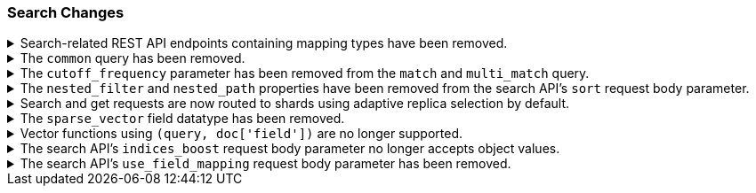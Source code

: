 [float]
[[breaking_80_search_changes]]
=== Search Changes

//NOTE: The notable-breaking-changes tagged regions are re-used in the
//Installation and Upgrade Guide

//tag::notable-breaking-changes[]
//end::notable-breaking-changes[]

.Search-related REST API endpoints containing mapping types have been removed.
[%collapsible]
====
*Details* +
The `/{index}/{type}/_search`, `/{index}/{type}/_msearch`, `/{index}/{type}/_search/template` and `/{index}/{type}/_msearch/template` REST endpoints have been removed in favour of `/{index}/_search`, `/{index}/_msearch`, `/{index}/_search/template` and `/{index}/_msearch/template`; since indexes no longer contain types, these typed endpoints are obsolete..

The `/{index}/{type}/_termvectors`, `/{index}/{type}/{id}/_termvectors` and `/{index}/{type}/_mtermvectors` REST endpoints have been removed in favour of `/{index}/_termvectors`, `/{index}/{id}/_termvectors` and `/{index}/_mtermvectors`; since indexes no longer contain types, these typed endpoints are obsolete..

The `/{index}/{type}/{doc}` and `/{index}/{type}/_mget` REST endpoints have been removed in favour of `/{index}/_doc/{doc}` and `/{index}/_mget`; since indexes no longer contain types, these typed endpoints are obsolete.

*Impact* +
Use the replacement REST API endpoints. Requests submitted to API endpoints that
contain a mapping type will return an error.
====

.The `common` query has been removed.
[%collapsible]
====
*Details* +
The `common` query, deprecated in 7.x, has been removed in 8.0.
The same functionality can be achieved by the `match` query if the total number of hits is not tracked.

*Impact* +
Discontinue use of the `common` query. Search requests containing a `common`
query will return an error.
====

.The `cutoff_frequency` parameter has been removed from the `match` and `multi_match` query.
[%collapsible]
====
*Details* +
The `cutoff_frequency` parameter, deprecated in 7.x, has been removed in 8.0 from `match` and `multi_match` queries.
The same functionality can be achieved without any configuration provided that the total number of hits is not tracked.

*Impact* +
Discontinue use of the `cutoff_frequency` parameter. Search requests containing
this parameter in a `match` or `multi_match` query will return an error.
====

.The `nested_filter` and `nested_path` properties have been removed from the search API's `sort` request body parameter.
[%collapsible]
====
*Details* +
The `nested_filter` and `nested_path` options, deprecated in 6.x, have been removed in favor of the `nested` context.

*Impact* +
Discontinue use of the `sort` request body parameter's `nested_filter` and
`nested_path` properties. Requests containing these properties will return an
error.
====

.Search and get requests are now routed to shards using adaptive replica selection by default.
[%collapsible]
====
*Details* +
{es} will no longer prefer using shards in the same location (with the same awareness attribute values) to process
`_search` and `_get` requests. Adaptive replica selection (activated by default in this version) will route requests
more efficiently using the service time of prior inter-node communications.

*Impact* +
No action needed.
====

.The `sparse_vector` field datatype has been removed.
[%collapsible]
====
*Details* +
The `sparse_vector` field type was deprecated in 7.6 and is now removed in
8.0. We have not seen much interest in this experimental field type, and don't
see a clear use case as it's currently designed. If you have feedback or
suggestions around sparse vector functionality, please let us know through
GitHub or the 'discuss' forums.

*Impact* +
Discontinue use of the `sparse_vector` field datatype. Requests containing 
a mapping for this field datatype will return an error.
====

.Vector functions using `(query, doc['field'])` are no longer supported.
[%collapsible]
====
*Details* +
The vector functions of the form `function(query, doc['field'])` were
deprecated in 7.6, and are now removed in 8.x. The form
`function(query, 'field')` should be used instead. For example,
`cosineSimilarity(query, doc['field'])` is replaced by
`cosineSimilarity(query, 'field')`.

*Impact* +
Use the `function(query, 'field')` form. Discontinue use of the `function(query,
doc['field'])` form. Requests containing the `function(query,
doc['field'])` form will return an error.
====

.The search API's `indices_boost` request body parameter no longer accepts object values.
[%collapsible]
====
*Details* +
The `indices_boost` option in the search request used to accept the boosts
both as an object and as an array. The object format has been deprecated since
5.2 and is now removed in 8.0.

*Impact* +
Use only array values in the `indices_boost` parameter. Requests containing an
object value in the `indices_boost` parameter will return an error.
====

.The search API's `use_field_mapping` request body parameter has been removed.
[%collapsible]
====
*Details* +
In 7.0, we began formatting `docvalue_fields` by default using each field's
mapping definition. To ease the transition from 6.x, we added the format
option `use_field_mapping`. This parameter was deprecated in 7.0, and is now
removed in 8.0.

*Impact* +
Discontinue use of the `use_field_mapping` request body parameter. Requests
containing this parameter will return an error.
====
